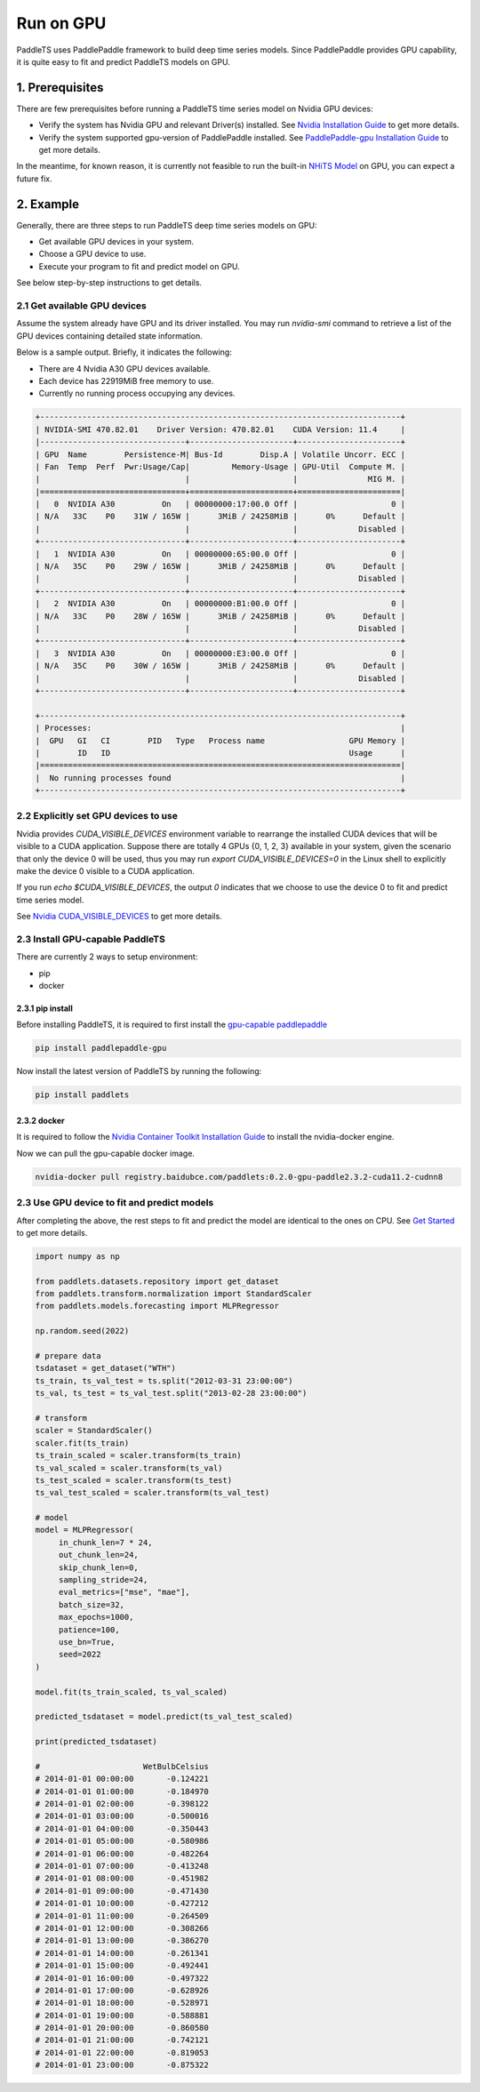 ============
Run on GPU
============

PaddleTS uses PaddlePaddle framework to build deep time series models. Since PaddlePaddle provides GPU capability, it is
quite easy to fit and predict PaddleTS models on GPU.


1. Prerequisites
==================

There are few prerequisites before running a PaddleTS time series model on Nvidia GPU devices:

- Verify the system has Nvidia GPU and relevant Driver(s) installed.
  See `Nvidia Installation Guide <https://docs.nvidia.com/cuda/cuda-installation-guide-linux/index.html>`__
  to get more details.
- Verify the system supported gpu-version of PaddlePaddle installed.
  See `PaddlePaddle-gpu Installation Guide <https://www.paddlepaddle.org.cn/install/quick?docurl=/documentation/docs/zh/install/pip/linux-pip.html>`__
  to get more details.

In the meantime, for known reason, it is currently not feasible to run the built-in
`NHiTS Model <../api/paddlets.models.forecasting.dl.nhits.html>`_
on GPU, you can expect a future fix.

2. Example
============

Generally, there are three steps to run PaddleTS deep time series models on GPU:

- Get available GPU devices in your system.
- Choose a GPU device to use.
- Execute your program to fit and predict model on GPU.

See below step-by-step instructions to get details.

2.1 Get available GPU devices
-------------------------------

Assume the system already have GPU and its driver installed.
You may run `nvidia-smi` command to retrieve a list of the GPU devices containing detailed state information.

Below is a sample output. Briefly, it indicates the following:

- There are 4 Nvidia A30 GPU devices available.
- Each device has 22919MiB free memory to use.
- Currently no running process occupying any devices.

.. code-block:: shell

    +-----------------------------------------------------------------------------+
    | NVIDIA-SMI 470.82.01    Driver Version: 470.82.01    CUDA Version: 11.4     |
    |-------------------------------+----------------------+----------------------+
    | GPU  Name        Persistence-M| Bus-Id        Disp.A | Volatile Uncorr. ECC |
    | Fan  Temp  Perf  Pwr:Usage/Cap|         Memory-Usage | GPU-Util  Compute M. |
    |                               |                      |               MIG M. |
    |===============================+======================+======================|
    |   0  NVIDIA A30          On   | 00000000:17:00.0 Off |                    0 |
    | N/A   33C    P0    31W / 165W |      3MiB / 24258MiB |      0%      Default |
    |                               |                      |             Disabled |
    +-------------------------------+----------------------+----------------------+
    |   1  NVIDIA A30          On   | 00000000:65:00.0 Off |                    0 |
    | N/A   35C    P0    29W / 165W |      3MiB / 24258MiB |      0%      Default |
    |                               |                      |             Disabled |
    +-------------------------------+----------------------+----------------------+
    |   2  NVIDIA A30          On   | 00000000:B1:00.0 Off |                    0 |
    | N/A   33C    P0    28W / 165W |      3MiB / 24258MiB |      0%      Default |
    |                               |                      |             Disabled |
    +-------------------------------+----------------------+----------------------+
    |   3  NVIDIA A30          On   | 00000000:E3:00.0 Off |                    0 |
    | N/A   35C    P0    30W / 165W |      3MiB / 24258MiB |      0%      Default |
    |                               |                      |             Disabled |
    +-------------------------------+----------------------+----------------------+

    +-----------------------------------------------------------------------------+
    | Processes:                                                                  |
    |  GPU   GI   CI        PID   Type   Process name                  GPU Memory |
    |        ID   ID                                                   Usage      |
    |=============================================================================|
    |  No running processes found                                                 |
    +-----------------------------------------------------------------------------+

2.2 Explicitly set GPU devices to use
--------------------------------------

Nvidia provides `CUDA_VISIBLE_DEVICES` environment variable to rearrange the installed CUDA devices that will be visible to a CUDA application.
Suppose there are totally 4 GPUs {0, 1, 2, 3} available in your system, given the scenario that only the device 0 will be used,
thus you may run `export CUDA_VISIBLE_DEVICES=0` in the Linux shell to explicitly make the device 0 visible to a CUDA application.

If you run `echo $CUDA_VISIBLE_DEVICES`, the output `0` indicates that we choose to use the device 0 to fit and predict time series model.

See `Nvidia CUDA_VISIBLE_DEVICES <https://docs.nvidia.com/cuda/cuda-c-best-practices-guide/index.html#cuda-visible-devices>`__ to get more details.


2.3 Install GPU-capable PaddleTS
--------------------------------------

There are currently 2 ways to setup environment:

- pip
- docker


2.3.1 pip install
~~~~~~~~~~~~~~~~~~

Before installing PaddleTS, it is required to first install the
`gpu-capable paddlepaddle <https://www.paddlepaddle.org.cn/install/quick?docurl=/documentation/docs/zh/install/pip/linux-pip.html#gpu>`__

.. code-block:: shell

    pip install paddlepaddle-gpu


Now install the latest version of PaddleTS by running the following:

.. code-block:: shell

    pip install paddlets

2.3.2 docker
~~~~~~~~~~~~~~

It is required to follow the
`Nvidia Container Toolkit Installation Guide <https://docs.nvidia.com/datacenter/cloud-native/container-toolkit/install-guide.html>`__
to install the nvidia-docker engine.

Now we can pull the gpu-capable docker image.

.. code-block:: shell

    nvidia-docker pull registry.baidubce.com/paddlets:0.2.0-gpu-paddle2.3.2-cuda11.2-cudnn8


2.3 Use GPU device to fit and predict models
----------------------------------------------

After completing the above, the rest steps to fit and predict the model are identical to the ones on CPU.
See `Get Started <../modules/datasets/overview.html>`_ to get more details.

.. code-block:: python

    import numpy as np

    from paddlets.datasets.repository import get_dataset
    from paddlets.transform.normalization import StandardScaler
    from paddlets.models.forecasting import MLPRegressor

    np.random.seed(2022)

    # prepare data
    tsdataset = get_dataset("WTH")
    ts_train, ts_val_test = ts.split("2012-03-31 23:00:00")
    ts_val, ts_test = ts_val_test.split("2013-02-28 23:00:00")

    # transform
    scaler = StandardScaler()
    scaler.fit(ts_train)
    ts_train_scaled = scaler.transform(ts_train)
    ts_val_scaled = scaler.transform(ts_val)
    ts_test_scaled = scaler.transform(ts_test)
    ts_val_test_scaled = scaler.transform(ts_val_test)

    # model
    model = MLPRegressor(
         in_chunk_len=7 * 24,
         out_chunk_len=24,
         skip_chunk_len=0,
         sampling_stride=24,
         eval_metrics=["mse", "mae"],
         batch_size=32,
         max_epochs=1000,
         patience=100,
         use_bn=True,
         seed=2022
    )

    model.fit(ts_train_scaled, ts_val_scaled)

    predicted_tsdataset = model.predict(ts_val_test_scaled)

    print(predicted_tsdataset)

    #                      WetBulbCelsius
    # 2014-01-01 00:00:00       -0.124221
    # 2014-01-01 01:00:00       -0.184970
    # 2014-01-01 02:00:00       -0.398122
    # 2014-01-01 03:00:00       -0.500016
    # 2014-01-01 04:00:00       -0.350443
    # 2014-01-01 05:00:00       -0.580986
    # 2014-01-01 06:00:00       -0.482264
    # 2014-01-01 07:00:00       -0.413248
    # 2014-01-01 08:00:00       -0.451982
    # 2014-01-01 09:00:00       -0.471430
    # 2014-01-01 10:00:00       -0.427212
    # 2014-01-01 11:00:00       -0.264509
    # 2014-01-01 12:00:00       -0.308266
    # 2014-01-01 13:00:00       -0.386270
    # 2014-01-01 14:00:00       -0.261341
    # 2014-01-01 15:00:00       -0.492441
    # 2014-01-01 16:00:00       -0.497322
    # 2014-01-01 17:00:00       -0.628926
    # 2014-01-01 18:00:00       -0.528971
    # 2014-01-01 19:00:00       -0.588881
    # 2014-01-01 20:00:00       -0.860580
    # 2014-01-01 21:00:00       -0.742121
    # 2014-01-01 22:00:00       -0.819053
    # 2014-01-01 23:00:00       -0.875322
